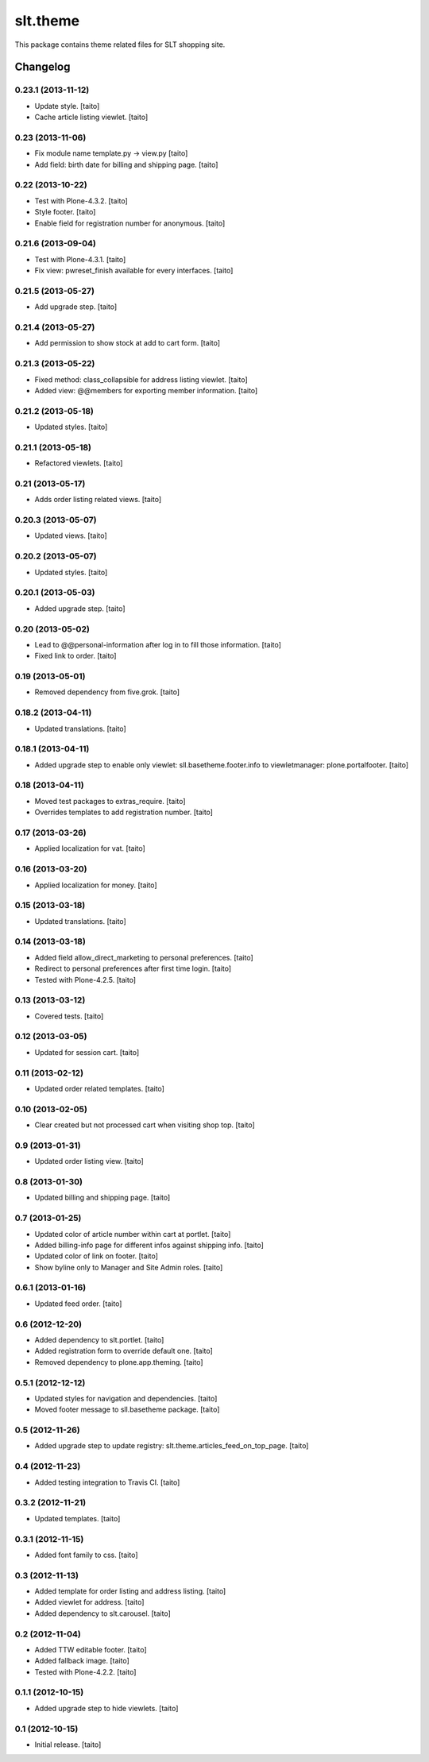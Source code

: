 =========
slt.theme
=========

This package contains theme related files for SLT shopping site.

Changelog
---------

0.23.1 (2013-11-12)
===================

- Update style. [taito]
- Cache article listing viewlet. [taito]

0.23 (2013-11-06)
=================

- Fix module name template.py -> view.py [taito]
- Add field: birth date for billing and shipping page. [taito]

0.22 (2013-10-22)
=================

- Test with Plone-4.3.2. [taito]
- Style footer. [taito]
- Enable field for registration number for anonymous. [taito]

0.21.6 (2013-09-04)
===================

- Test with Plone-4.3.1. [taito]
- Fix view: pwreset_finish available for every interfaces. [taito]

0.21.5 (2013-05-27)
===================

- Add upgrade step. [taito]

0.21.4 (2013-05-27)
===================

- Add permission to show stock at add to cart form. [taito]

0.21.3 (2013-05-22)
===================

- Fixed method: class_collapsible for address listing viewlet. [taito]
- Added view: @@members for exporting member information. [taito]

0.21.2 (2013-05-18)
===================

- Updated styles. [taito]

0.21.1 (2013-05-18)
===================

- Refactored viewlets. [taito]

0.21 (2013-05-17)
===================

- Adds order listing related views. [taito]

0.20.3 (2013-05-07)
===================

- Updated views. [taito]

0.20.2 (2013-05-07)
===================

- Updated styles. [taito]

0.20.1 (2013-05-03)
===================

- Added upgrade step. [taito]

0.20 (2013-05-02)
=================

- Lead to @@personal-information after log in to fill those information. [taito]
- Fixed link to order. [taito]

0.19 (2013-05-01)
=================

- Removed dependency from five.grok. [taito]

0.18.2 (2013-04-11)
===================

- Updated translations. [taito]

0.18.1 (2013-04-11)
===================

- Added upgrade step to enable only viewlet: sll.basetheme.footer.info to viewletmanager: plone.portalfooter. [taito]

0.18 (2013-04-11)
=================

- Moved test packages to extras_require. [taito]
- Overrides templates to add registration number. [taito]

0.17 (2013-03-26)
=================

- Applied localization for vat. [taito]

0.16 (2013-03-20)
=================

- Applied localization for money. [taito]

0.15 (2013-03-18)
=================

- Updated translations. [taito]

0.14 (2013-03-18)
=================

- Added field allow_direct_marketing to personal preferences. [taito]
- Redirect to personal preferences after first time login. [taito]
- Tested with Plone-4.2.5. [taito]

0.13 (2013-03-12)
=================

- Covered tests. [taito]

0.12 (2013-03-05)
=================

- Updated for session cart. [taito]

0.11 (2013-02-12)
=================

- Updated order related templates. [taito]

0.10 (2013-02-05)
=================

- Clear created but not processed cart when visiting shop top. [taito]

0.9 (2013-01-31)
================

- Updated order listing view. [taito]

0.8 (2013-01-30)
================

- Updated billing and shipping page. [taito]

0.7 (2013-01-25)
================

- Updated color of article number within cart at portlet. [taito]
- Added billing-info page for different infos against shipping info. [taito]
- Updated color of link on footer. [taito]
- Show byline only to Manager and Site Admin roles. [taito]

0.6.1 (2013-01-16)
==================

- Updated feed order. [taito]

0.6 (2012-12-20)
================

- Added dependency to slt.portlet. [taito]
- Added registration form to override default one. [taito]
- Removed dependency to plone.app.theming. [taito]

0.5.1 (2012-12-12)
==================

- Updated styles for navigation and dependencies. [taito]
- Moved footer message to sll.basetheme package. [taito]

0.5 (2012-11-26)
================

- Added upgrade step to update registry: slt.theme.articles_feed_on_top_page. [taito]

0.4 (2012-11-23)
================

- Added testing integration to Travis CI. [taito]

0.3.2 (2012-11-21)
==================

- Updated templates. [taito]

0.3.1 (2012-11-15)
==================

- Added font family to css. [taito]

0.3 (2012-11-13)
================

- Added template for order listing and address listing. [taito]
- Added viewlet for address. [taito]
- Added dependency to slt.carousel. [taito]

0.2 (2012-11-04)
================

- Added TTW editable footer. [taito]
- Added fallback image. [taito]
- Tested with Plone-4.2.2. [taito]


0.1.1 (2012-10-15)
==================

- Added upgrade step to hide viewlets. [taito]


0.1 (2012-10-15)
================

- Initial release. [taito]
